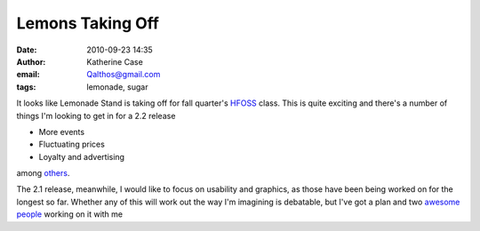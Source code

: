 Lemons Taking Off
#################
:date: 2010-09-23 14:35
:author: Katherine Case
:email: Qalthos@gmail.com
:tags: lemonade, sugar

It looks like Lemonade Stand is taking off for fall quarter's `HFOSS`_
class. This is quite exciting and there's a number of things I'm looking
to get in for a 2.2 release

- More events
- Fluctuating prices
- Loyalty and advertising

among `others`_.

The 2.1 release, meanwhile, I would like to focus on usability and
graphics, as those have been being worked on for the longest so far.
Whether any of this will work out the way I'm imagining is debatable,
but I've got a plan and two `awesome`_ `people`_ working on it with me

.. _HFOSS: http://teachingopensource.org/index.php/RIT/The_Course
.. _others: http://wiki.sugarlabs.org/go/Lemonade_Stand#Additional_Ideas_.26_Features
.. _awesome: http://smw-os.blogspot.com/
.. _people: http://jtmengel.blogspot.com
